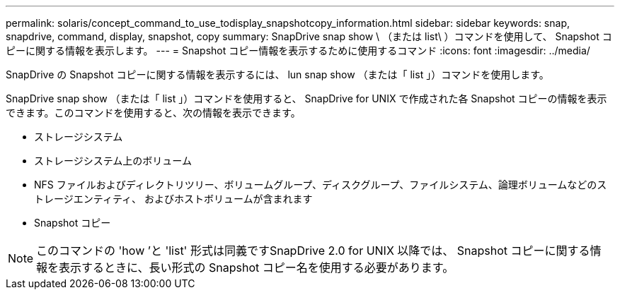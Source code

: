 ---
permalink: solaris/concept_command_to_use_todisplay_snapshotcopy_information.html 
sidebar: sidebar 
keywords: snap, snapdrive, command, display, snapshot, copy 
summary: SnapDrive snap show \ （または list\ ）コマンドを使用して、 Snapshot コピーに関する情報を表示します。 
---
= Snapshot コピー情報を表示するために使用するコマンド
:icons: font
:imagesdir: ../media/


[role="lead"]
SnapDrive の Snapshot コピーに関する情報を表示するには、 lun snap show （または「 list 」）コマンドを使用します。

SnapDrive snap show （または「 list 」）コマンドを使用すると、 SnapDrive for UNIX で作成された各 Snapshot コピーの情報を表示できます。このコマンドを使用すると、次の情報を表示できます。

* ストレージシステム
* ストレージシステム上のボリューム
* NFS ファイルおよびディレクトリツリー、ボリュームグループ、ディスクグループ、ファイルシステム、論理ボリュームなどのストレージエンティティ、 およびホストボリュームが含まれます
* Snapshot コピー



NOTE: このコマンドの 'how ’と 'list' 形式は同義ですSnapDrive 2.0 for UNIX 以降では、 Snapshot コピーに関する情報を表示するときに、長い形式の Snapshot コピー名を使用する必要があります。
